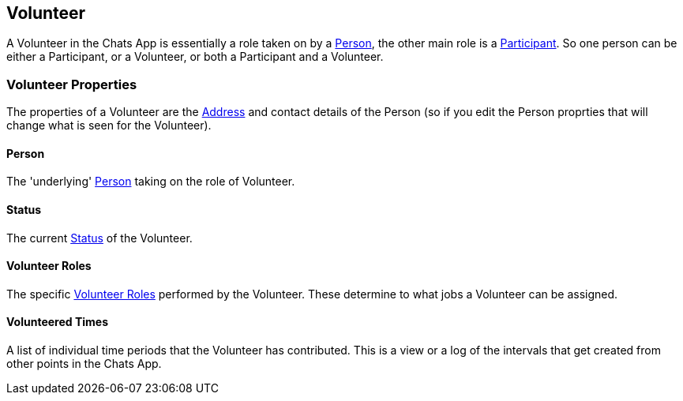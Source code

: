 [[Volunteer]]

== Volunteer


A Volunteer in the Chats App is essentially a role taken on by a <<Person,Person>>, the other main role is a <<Participant,Participant>>. So one person can be either a Participant, or a Volunteer, or both a Participant and a Volunteer.

=== Volunteer Properties

The properties of a Volunteer are the <<Address, Address>> and contact details of the Person (so if you edit the Person proprties that will change what is seen for the Volunteer).

==== Person

The 'underlying' <<Person,Person>> taking on the role of Volunteer.

==== Status

The current <<Status,Status>> of the Volunteer. 

==== Volunteer Roles

The specific <<VolunteerRole, Volunteer Roles>> performed by the Volunteer. These determine to what jobs a Volunteer can be assigned.

==== Volunteered Times

A list of individual time periods that the Volunteer has contributed. This is a view or a log of the intervals that get created from other points in the Chats App.

